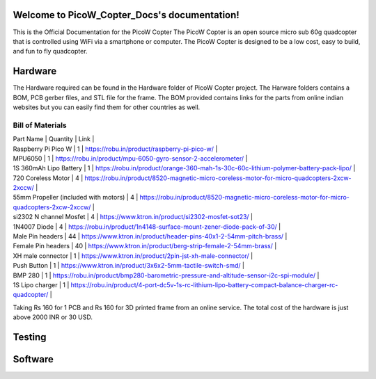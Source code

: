 .. PicoW_Copter_Docs documentation master file, created by
   sphinx-quickstart on Tue May  9 16:37:36 2023.
   You can adapt this file completely to your liking, but it should at least
   contain the root `toctree` directive.

Welcome to PicoW_Copter_Docs's documentation!
=============================================
This is the Official Documentation for the PicoW Copter
The PicoW Copter is an open source micro sub 60g quadcopter that is controlled using WiFi via a smartphone or computer.
The PicoW Copter is designed to be a low cost, easy to build, and fun to fly quadcopter.

Hardware
========

The Hardware required can be found in the Hardware folder of PicoW Copter project.
The Harware folders contains a BOM, PCB gerber files, and STL file for the frame.
The BOM provided contains links for the parts from online indian websites but you can easily find them for other countries as well.

Bill of Materials
-----------------

| Part Name | Quantity | Link |
| Raspberry Pi Pico W | 1 | https://robu.in/product/raspberry-pi-pico-w/ |
| MPU6050 | 1 | https://robu.in/product/mpu-6050-gyro-sensor-2-accelerometer/ |
| 1S 360mAh Lipo Battery | 1 | https://robu.in/product/orange-360-mah-1s-30c-60c-lithium-polymer-battery-pack-lipo/ |
| 720 Coreless Motor | 4 | https://robu.in/product/8520-magnetic-micro-coreless-motor-for-micro-quadcopters-2xcw-2xccw/ |
| 55mm Propeller (included with motors) | 4 | https://robu.in/product/8520-magnetic-micro-coreless-motor-for-micro-quadcopters-2xcw-2xccw/ |
| si2302 N channel Mosfet | 4 | https://www.ktron.in/product/si2302-mosfet-sot23/ |
| 1N4007 Diode | 4 | https://robu.in/product/1n4148-surface-mount-zener-diode-pack-of-30/ |
| Male Pin headers | 44 | https://www.ktron.in/product/header-pins-40x1-2-54mm-pitch-brass/ |
| Female Pin headers | 40 | https://www.ktron.in/product/berg-strip-female-2-54mm-brass/ |
| XH male connector | 1 | https://www.ktron.in/product/2pin-jst-xh-male-connector/ |
| Push Button | 1 | https://www.ktron.in/product/3x6x2-5mm-tactile-switch-smd/ |
| BMP 280 | 1 | https://robu.in/product/bmp280-barometric-pressure-and-altitude-sensor-i2c-spi-module/ |
| 1S Lipo charger | 1 | https://robu.in/product/4-port-dc5v-1s-rc-lithium-lipo-battery-compact-balance-charger-rc-quadcopter/ |

Taking Rs 160 for 1 PCB and Rs 160 for 3D printed frame from an online service.
The total cost of the hardware is just above 2000 INR or 30 USD.

Testing
=======



Software
========


